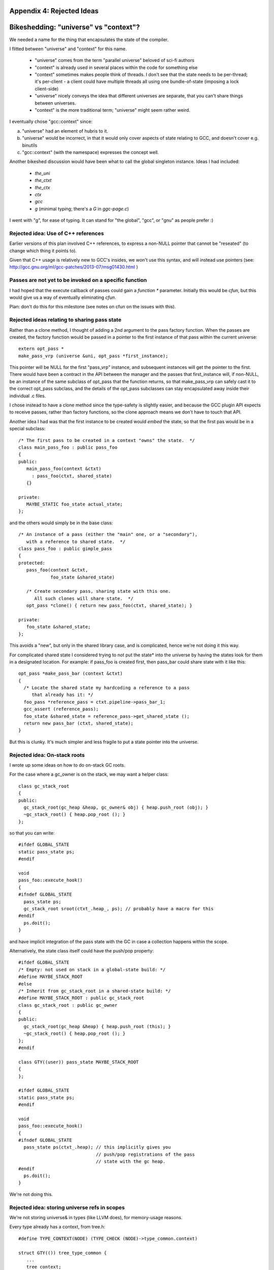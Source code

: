 Appendix 4: Rejected Ideas
--------------------------

Bikeshedding: "universe" vs "context"?
--------------------------------------
We needed a name for the thing that encapsulates the state of the compiler.

I flitted between "universe" and "context" for this name.

  * "universe" comes from the term "parallel universe" beloved of sci-fi
    authors

  * "context" is already used in several places within the code for
    something else

  * "context" sometimes makes people think of threads.  I don't see that
    the state needs to be per-thread; it's per-client - a client could
    have multiple threads all using one bundle-of-state (imposing a lock
    client-side)

  * "universe" nicely conveys the idea that different universes are
    separate, that you can't share things between universes.

  * "context" is the more traditional term; "universe" might seem rather
    weird.

I eventually chose "gcc::context" since:

(a) "universe" had an element of hubris to it.

(b) "universe" would be incorrect, in that it would only cover aspects of
    state relating to GCC, and doesn't cover e.g. binutils

(c) "gcc::context" (with the namespace) expresses the concept well.

Another bikeshed discussion would have been what to call the global
singleton instance.
Ideas I had included:

  * `the_uni`

  * `the_ctxt`

  * `the_ctx`

  * `ctx`

  * `gcc`

  * `g` (minimal typing; there's a `G` in `ggc-page.c`)

I went with "g", for ease of typing.  It can stand for "the global", "gcc",
or "gnu" as people prefer :)

Rejected idea: Use of C++ references
^^^^^^^^^^^^^^^^^^^^^^^^^^^^^^^^^^^^

Earlier versions of this plan involved C++ references, to express a
non-NULL pointer that cannot be "reseated" (to change which thing it
points to).

Given that C++ usage is relatively new to GCC's insides, we won't use this
syntax, and will instead use pointers (see:
http://gcc.gnu.org/ml/gcc-patches/2013-07/msg01430.html )

Passes are not yet to be invoked on a specific function
^^^^^^^^^^^^^^^^^^^^^^^^^^^^^^^^^^^^^^^^^^^^^^^^^^^^^^^
I had hoped that the execute callback of passes could gain a `function *`
parameter.  Initially this would be `cfun`, but this would give us a way of
eventually eliminating `cfun`.

Plan: don't do this for this milestone (see notes on cfun on the issues
with this).

Rejected ideas relating to sharing pass state
^^^^^^^^^^^^^^^^^^^^^^^^^^^^^^^^^^^^^^^^^^^^^
Rather than a clone method, I thought of adding a 2nd argument to the 
pass factory function.  When the passes are created, the factory function
would be passed in a pointer to the first instance of that pass within
the current universe::

  extern opt_pass *
  make_pass_vrp (universe &uni, opt_pass *first_instance);

This pointer will be NULL for the first "pass_vrp" instance, and
subsequent instances will get the pointer to the first.  There would have
been a contract in the API between the manager and the passes that
first_instance will, if non-NULL, be an instance of the same subclass of
opt_pass that the function returns, so that make_pass_vrp can safely
cast it to the correct opt_pass subclass, and the details of the
opt_pass subclasses can stay encapsulated away inside their
individual .c files.

I chose instead to have a clone method since the type-safety is slightly
easier, and because the GCC plugin API expects to receive passes, rather
than factory functions, so the clone approach means we don't have to touch
that API.

Another idea I had was that the first instance to be created would *embed*
the state, so that the first pas would be in a special subclass::

  /* The first pass to be created in a context "owns" the state.  */
  class main_pass_foo : public pass_foo
  {
  public:
     main_pass_foo(context &ctxt)
       : pass_foo(ctxt, shared_state)
     {}

  private:
     MAYBE_STATIC foo_state actual_state;
  };

and the others would simply be in the base class::

  /* An instance of a pass (either the "main" one, or a "secondary"),
     with a reference to shared state.  */
  class pass_foo : public gimple_pass
  {
  protected:
     pass_foo(context &ctxt,
              foo_state &shared_state)

     /* Create secondary pass, sharing state with this one.
        All such clones will share state.  */
     opt_pass *clone() { return new pass_foo(ctxt, shared_state); }

  private:
     foo_state &shared_state;
  };

This avoids a "new", but only in the shared library case, and is
complicated, hence we're not doing it this way.

For complicated shared state I considered trying to not put the state*
into the universe by having the states look for them in a designated
location.  For example: if pass_foo is created first, then pass_bar
could share state with it like this::

      opt_pass *make_pass_bar (context &ctxt)
      {
        /* Locate the shared state my hardcoding a reference to a pass
           that already has it: */
        foo_pass *reference_pass = ctxt.pipeline->pass_bar_1;
        gcc_assert (reference_pass);
        foo_state &shared_state = reference_pass->get_shared_state ();
        return new pass_bar (ctxt, shared_state);
      }

But this is clunky.  It's much simpler and less fragile to put a state
pointer into the universe.


Rejected idea: On-stack roots
^^^^^^^^^^^^^^^^^^^^^^^^^^^^^
I wrote up some ideas on how to do on-stack GC roots.

For the case where a gc_owner is on the stack, we may want a helper
class::

  class gc_stack_root
  {
  public:
    gc_stack_root(gc_heap &heap, gc_owner& obj) { heap.push_root (obj); }
    ~gc_stack_root() { heap.pop_root (); }
  };

so that you can write::

  #ifdef GLOBAL_STATE
  static pass_state ps;
  #endif

  void
  pass_foo::execute_hook()
  {
  #ifndef GLOBAL_STATE
    pass_state ps;
    gc_stack_root sroot(ctxt_.heap_, ps); // probably have a macro for this
  #endif
    ps.doit();
  }

and have implicit integration of the pass state with the GC in case a
collection happens within the scope.

Alternatively, the state class itself could have the push/pop property::

  #ifdef GLOBAL_STATE
  /* Empty: not used on stack in a global-state build: */
  #define MAYBE_STACK_ROOT
  #else
  /* Inherit from gc_stack_root in a shared-state build: */
  #define MAYBE_STACK_ROOT : public gc_stack_root
  class gc_stack_root : public gc_owner
  {
  public:
    gc_stack_root(gc_heap &heap) { heap.push_root (this); }
    ~gc_stack_root() { heap.pop_root (); }
  };
  #endif

  class GTY((user)) pass_state MAYBE_STACK_ROOT
  {
  };

  #ifdef GLOBAL_STATE
  static pass_state ps;
  #endif

  void
  pass_foo::execute_hook()
  {
  #ifndef GLOBAL_STATE
    pass_state ps(ctxt_.heap); // this implicitly gives you
                               // push/pop registrations of the pass
                               // state with the gc heap.
  #endif
    ps.doit();
  }

We're not doing this.

Rejected idea: storing universe refs in scopes
^^^^^^^^^^^^^^^^^^^^^^^^^^^^^^^^^^^^^^^^^^^^^^
We're not storing universe& in types (like LLVM does), for memory-usage
reasons.

Every type already has a context, from tree.h::

  #define TYPE_CONTEXT(NODE) (TYPE_CHECK (NODE)->type_common.context)

  struct GTY(()) tree_type_common {
     ...
     tree context;
     ...
  };

so one idea I had was that such contexts could gain a universe*, or the
root context could gain one.

For the non-shared case you'd be doing work to access
the universe, then ignoring this - so universe-lookup could be done behind
a macro::

  /* Macro for getting a (universe &) from a type. */
  #if SHARED_BUILD
    #define GET_UNIVERSE(TYPE)  get_universe_from_type((TYPE))
  #else
    /* Access the global singleton: */
    #define GET_UNIVERSE(type)  (the_uni)
  #endif

Rejected, as it involves CPU work and some extra memory; we'll use TLS
instead.

Rejected idea: GET_UNIVERSE macro
^^^^^^^^^^^^^^^^^^^^^^^^^^^^^^^^^
An earlier version of this proposal had a macro for accessing the global
context (then named "universe")::

  #if SHARED_BUILD
     extern __thread universe *uni_ptr;
  #else
     extern universe the_uni;
  #endif

  /* Macro for getting a (universe &) */
  #if SHARED_BUILD
    /* Read a thread-local pointer: */
    #define GET_UNIVERSE()  (*uni_ptr)
  #else
    /* Access the global singleton: */
    #define GET_UNIVERSE()  (the_uni)
  #endif

At Cauldron 2013 it was pointed out that it's much simpler to have a
single pointer that's thread-local in the shared build, and avoid macros
for this, giving just::

  #if SHARED_BUILD
     extern __thread universe *g;
  #else
     extern universe *g;
  #endif

Rejected idea: has_gate and has_execute vfuncs
^^^^^^^^^^^^^^^^^^^^^^^^^^^^^^^^^^^^^^^^^^^^^^
An earlier version of the conversion of passes to C++ classes dealt with
the "test for non-NULLness of gate/execute hook" problem by splitting all
hooks into a has_HOOK / impl_HOOK pair::

    bool has_gate () { return true; }
    bool gate () { return gate_vrp (); }

    unsigned int has_execute () { return true; }
    unsigned int impl_execute () { return execute_vrp (); }

Rejected; instead we'll add flags to the pass metadata: it's much cheaper to
test than calling a vfunc, and it lets us use "execute" as the vfunc name.

Rejected idea: dump_if_details
^^^^^^^^^^^^^^^^^^^^^^^^^^^^^^
For sites of the form::

  if (dump_file && (dump_flags & TDF_DETAILS))
    {
      /* use dump_file */
    }

I considered an API hook in universe::

      class universe
      {
      public:
         /* ... */
         FILE *dump_if_details ();
         /* ... */
      };

so that you do::

   FILE * dump_file = uni.dump_if_details ();

   if (dump_file)

But this is over-thinking things, and leads to more invasive patches.

